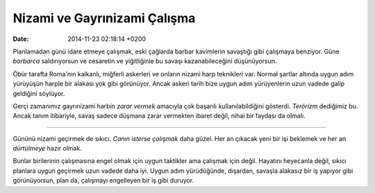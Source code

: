 =============================
Nizami ve Gayrınizami Çalışma
=============================

:date: 2014-11-23 02:18:14 +0200

.. :Author: Emin Reşah
.. :Date:   12756

Planlamadan günü idare etmeye çalışmak, eski çağlarda barbar kavimlerin
savaştığı gibi çalışmaya benziyor. Güne *barbarca* saldırıyorsun ve
cesaretin ve yiğitliğinle bu savaşı kazanabileceğini düşünüyorsun.

Öbür tarafta Roma'nın kalkanlı, miğferli askerleri ve onların nizami
harp teknikleri var. Normal şartlar altında uygun adım yürüyüşün harple
bir alakası yok gibi görünüyor. Ancak askeri tarih bize uygun adım
yürüyenlerin uzun vadede galip geldiğini söylüyor.

Gerçi zamanımız gayrınizami harbin *zarar vermek* amacıyla çok başarılı
kullanılabildiğini gösterdi. *Terörizm* dediğimiz bu. Ancak tanım
itibariyle, savaş sadece düşmana zarar vermekten ibaret değil, nihai bir
faydası da olmalı.

--------------

Gününü nizami geçirmek de sıkıcı. *Canın isterse çalışmak* daha güzel.
Her an çıkacak yeni bir işi beklemek ve her an *dürtülmeye* hazır olmak.

Bunlar birilerinin çalışmasına engel olmak için uygun taktikler ama
çalışmak için değil. Hayatını heyecanla değil, sıkıcı planlara uygun
geçirmek uzun vadede daha iyi. Uygun adım yürüdüğünde, dışardan, savaşla
alakasız bir iş yapıyor gibi görünüyorsun, plan da, çalışmayı engelleyen
bir iş gibi duruyor.

